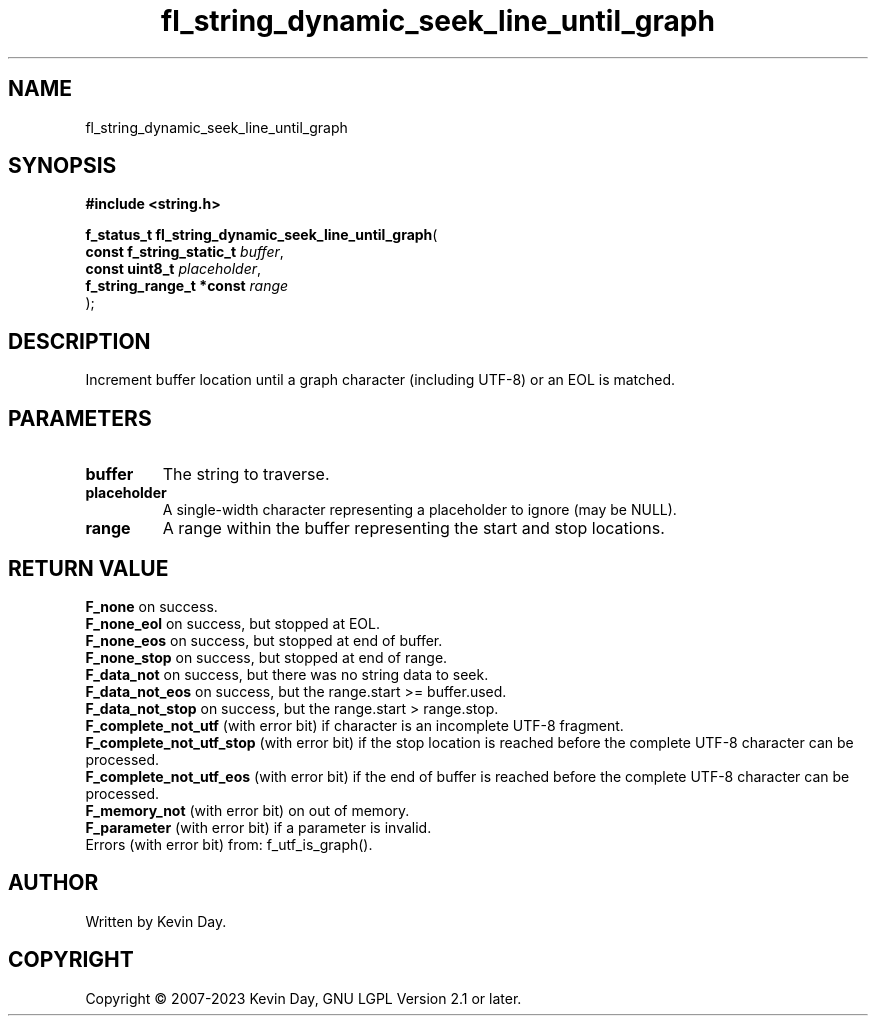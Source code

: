 .TH fl_string_dynamic_seek_line_until_graph "3" "July 2023" "FLL - Featureless Linux Library 0.6.6" "Library Functions"
.SH "NAME"
fl_string_dynamic_seek_line_until_graph
.SH SYNOPSIS
.nf
.B #include <string.h>
.sp
\fBf_status_t fl_string_dynamic_seek_line_until_graph\fP(
    \fBconst f_string_static_t \fP\fIbuffer\fP,
    \fBconst uint8_t           \fP\fIplaceholder\fP,
    \fBf_string_range_t *const \fP\fIrange\fP
);
.fi
.SH DESCRIPTION
.PP
Increment buffer location until a graph character (including UTF-8) or an EOL is matched.
.SH PARAMETERS
.TP
.B buffer
The string to traverse.

.TP
.B placeholder
A single-width character representing a placeholder to ignore (may be NULL).

.TP
.B range
A range within the buffer representing the start and stop locations.

.SH RETURN VALUE
.PP
\fBF_none\fP on success.
.br
\fBF_none_eol\fP on success, but stopped at EOL.
.br
\fBF_none_eos\fP on success, but stopped at end of buffer.
.br
\fBF_none_stop\fP on success, but stopped at end of range.
.br
\fBF_data_not\fP on success, but there was no string data to seek.
.br
\fBF_data_not_eos\fP on success, but the range.start >= buffer.used.
.br
\fBF_data_not_stop\fP on success, but the range.start > range.stop.
.br
\fBF_complete_not_utf\fP (with error bit) if character is an incomplete UTF-8 fragment.
.br
\fBF_complete_not_utf_stop\fP (with error bit) if the stop location is reached before the complete UTF-8 character can be processed.
.br
\fBF_complete_not_utf_eos\fP (with error bit) if the end of buffer is reached before the complete UTF-8 character can be processed.
.br
\fBF_memory_not\fP (with error bit) on out of memory.
.br
\fBF_parameter\fP (with error bit) if a parameter is invalid.
.br
Errors (with error bit) from: f_utf_is_graph().
.SH AUTHOR
Written by Kevin Day.
.SH COPYRIGHT
.PP
Copyright \(co 2007-2023 Kevin Day, GNU LGPL Version 2.1 or later.

